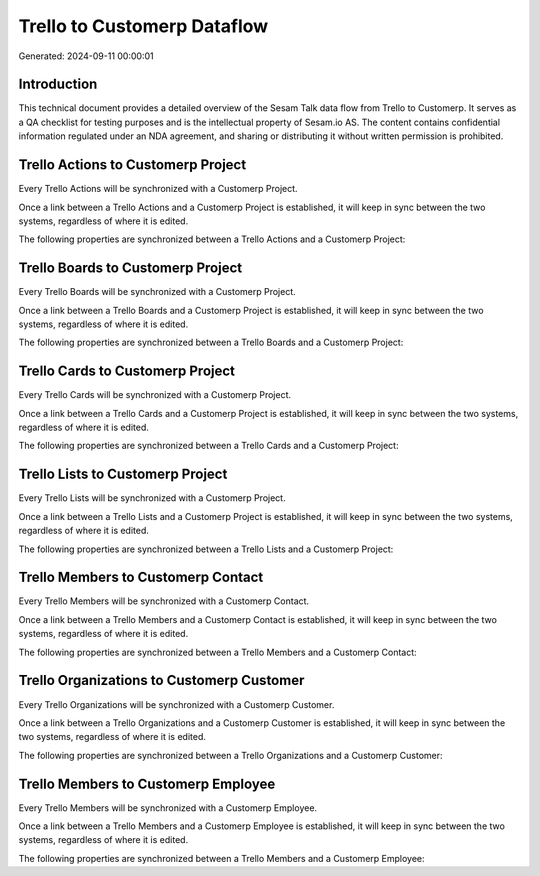 ============================
Trello to Customerp Dataflow
============================

Generated: 2024-09-11 00:00:01

Introduction
------------

This technical document provides a detailed overview of the Sesam Talk data flow from Trello to Customerp. It serves as a QA checklist for testing purposes and is the intellectual property of Sesam.io AS. The content contains confidential information regulated under an NDA agreement, and sharing or distributing it without written permission is prohibited.

Trello Actions to Customerp Project
-----------------------------------
Every Trello Actions will be synchronized with a Customerp Project.

Once a link between a Trello Actions and a Customerp Project is established, it will keep in sync between the two systems, regardless of where it is edited.

The following properties are synchronized between a Trello Actions and a Customerp Project:

.. list-table::
   :header-rows: 1

   * - Trello Actions Property
     - Customerp Project Property
     - Customerp Data Type


Trello Boards to Customerp Project
----------------------------------
Every Trello Boards will be synchronized with a Customerp Project.

Once a link between a Trello Boards and a Customerp Project is established, it will keep in sync between the two systems, regardless of where it is edited.

The following properties are synchronized between a Trello Boards and a Customerp Project:

.. list-table::
   :header-rows: 1

   * - Trello Boards Property
     - Customerp Project Property
     - Customerp Data Type


Trello Cards to Customerp Project
---------------------------------
Every Trello Cards will be synchronized with a Customerp Project.

Once a link between a Trello Cards and a Customerp Project is established, it will keep in sync between the two systems, regardless of where it is edited.

The following properties are synchronized between a Trello Cards and a Customerp Project:

.. list-table::
   :header-rows: 1

   * - Trello Cards Property
     - Customerp Project Property
     - Customerp Data Type


Trello Lists to Customerp Project
---------------------------------
Every Trello Lists will be synchronized with a Customerp Project.

Once a link between a Trello Lists and a Customerp Project is established, it will keep in sync between the two systems, regardless of where it is edited.

The following properties are synchronized between a Trello Lists and a Customerp Project:

.. list-table::
   :header-rows: 1

   * - Trello Lists Property
     - Customerp Project Property
     - Customerp Data Type


Trello Members to Customerp Contact
-----------------------------------
Every Trello Members will be synchronized with a Customerp Contact.

Once a link between a Trello Members and a Customerp Contact is established, it will keep in sync between the two systems, regardless of where it is edited.

The following properties are synchronized between a Trello Members and a Customerp Contact:

.. list-table::
   :header-rows: 1

   * - Trello Members Property
     - Customerp Contact Property
     - Customerp Data Type


Trello Organizations to Customerp Customer
------------------------------------------
Every Trello Organizations will be synchronized with a Customerp Customer.

Once a link between a Trello Organizations and a Customerp Customer is established, it will keep in sync between the two systems, regardless of where it is edited.

The following properties are synchronized between a Trello Organizations and a Customerp Customer:

.. list-table::
   :header-rows: 1

   * - Trello Organizations Property
     - Customerp Customer Property
     - Customerp Data Type


Trello Members to Customerp Employee
------------------------------------
Every Trello Members will be synchronized with a Customerp Employee.

Once a link between a Trello Members and a Customerp Employee is established, it will keep in sync between the two systems, regardless of where it is edited.

The following properties are synchronized between a Trello Members and a Customerp Employee:

.. list-table::
   :header-rows: 1

   * - Trello Members Property
     - Customerp Employee Property
     - Customerp Data Type

